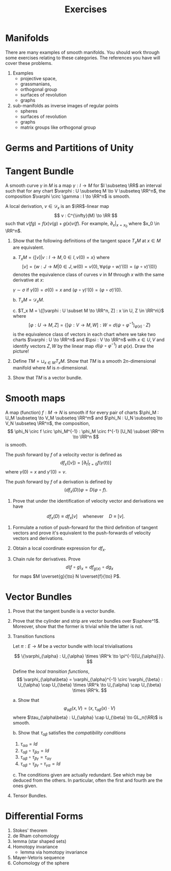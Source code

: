 #+TITLE: Exercises
#+AUTHOR:
#+OPTIONS: toc:nil date:nil

* Manifolds

There are many examples of smooth manifolds. You should work through some exercises relating to these categories. The references you have will cover these problems.

1. Examples 
   - projective space,
   - grassmanians,
   - orthogonal group
   - surfaces of revolution
   - graphs

2. sub-manifolds as inverse images of regular points
   - spheres
   - surfaces of revolution
   - graphs
   - matrix groups like orthogonal group

* Germs and Partitions of Unity
* Tangent Bundle

A smooth curve $\gamma$ in $M$ is a map $\gamma : I \to M$ for $I \subseteq \RR$ an interval such that for any chart $\varphi : U \subseteq M \to V \subseteq \RR^n$, the composition $\varphi \circ \gamma : I \to \RR^n$ is smooth.

A local derivation, \(v \in \mathcal{D}_x\) is an \(\RR\)-linear map
\[
v : C^{\infty}(M) \to \RR
\]
such that \(v(fg) = f(x) v(g) + g(x) v(f)\). For example, $\partial_x|_{x=x_0}$ where $x_0 \in \RR^n$.

1. Show that the following definitions of the tangent space $T_x M$ at $x \in M$ are equivalent.

   a. \(T_x M = \{[v] | v : I \to M, 0 \in I, v(0) = x\}\) where
      \[
      [v] = \{w : J \to M | 0 \in J, w(0) = v(0), \forall \varphi (\varphi \circ w)'(0) = (\varphi \circ v)'(0)\}
      \]
      denotes the equivalence class of curves $v$ in $M$ through $x$ with the same derivative at $x$:

      $\gamma \sim \sigma$ if $\gamma(0) = \sigma(0) = x$ and $(\varphi \circ \gamma)'(0) = (\varphi \circ \sigma)'(0)$.

   b. $T_x M = \mathcal{D}_x M$.

   c. \(T_x M = \{[\varphi : U \subset M \to \RR^n, Z] : x \in U, Z \in \RR^n\}\) where
      \[
      [\varphi : U \to M, Z] = \{[\psi : V \to M, W] : W = d(\psi \circ \varphi^{-1})_{\varphi(x)} \cdot Z\}
      \]
      is the equivalence class of vectors in each chart where we take two charts \(\varphi : U \to \RR^n\) and \(\psi : V \to \RR^n\) with \(x \in U, V\) and identify vectors $Z, W$ by the linear map $d (\psi \circ \varphi^{-1})$ at $\varphi(x)$. Draw the picture!

2. Define \(TM = \sqcup_{x\in M} T_x M\). Show that $TM$ is a smooth $2n$-dimensional manifold where $M$ is $n$-dimensional.

3. Show that $TM$ is a vector bundle.

* Smooth maps

A map (function) $f : M \to N$ is smooth if for every pair of charts $\phi_M : U_M \subseteq \to V_M \subseteq \RR^m$ and $\phi_N : U_N \subseteq \to V_N \subseteq \RR^n$, the composition,
\[
\phi_N \circ f \circ \phi_M^{-1} : \phi_M \circ f^{-1} [U_N] \subset \RR^m \to \RR^n
\]
is smooth.

The push forward by \(f\) of a velocity vector is defined as
\[
df_x([v]) = [\partial_t|_{t=0} f(\gamma(t))]
\]
where \(\gamma(0) = x\) and \(\gamma'(0) = v\).

The push forward by \(f\) of a derivation is defined by
\[
(df_x(D)) \varphi = D (\varphi \circ f).
\]

1. Prove that under the identification of velocity vector and derivations we have
\[
df_x(D) \equiv df_x[v] \quad \text{whenever} \quad D \equiv [v].
\]

2. Formulate a notion of push-forward for the third definition of tangent vectors and prove it's equivalent to the push-forwards of velocity vectors and derivations.

3. Obtain a local coordinate expression for \(df_x\).

2. Chain rule for derivatives. Prove
   \[
   d(f \circ g)_x = df_{g(x)} \circ dg_x
   \]
   for maps $M \overset{g}{\to} N \overset{f}{\to} P$.

* Vector Bundles

1. Prove that the tangent bundle is a vector bundle.

2. Prove that the cylinder and \mobius{} strip are vector bundles over \(\sphere^1\). Moreover, show that the former is trivial while the latter is not.

3. Transition functions

   Let $\pi : E \to M$ be a vector bundle with local trivialisations

   \[
   \{\varphi_{\alpha} : U_{\alpha} \times \RR^k \to \pi^{-1}[U_{\alpha}]\}.
   \]

   Define the /local transition functions/,
   \[
   \varphi_{\alpha\beta} = \varphi_{\alpha}^{-1} \circ \varphi_{\beta} : U_{\alpha} \cap U_{\beta} \times \RR^k \to U_{\alpha} \cap U_{\beta} \times \RR^k.
   \]

   a. Show that
      \[
      \varphi_{\alpha\beta} (x, V) = (x, \tau_{\alpha\beta} (x) \cdot V)
      \]
      where \(\tau_{\alpha\beta} : U_{\alpha} \cap U_{\beta} \to GL_n(\RR)\) is smooth.

   b. Show that \(\tau_{\alpha\beta}\) satisfies the /compatibility conditions/

      1. \(\tau_{\alpha\alpha} = Id\)
      2. \(\tau_{\alpha\beta} \circ \tau_{\beta\alpha} = Id\)
      3. \(\tau_{\alpha\beta} \circ \tau_{\beta\gamma} = \tau_{\alpha\gamma}\)
      4. \(\tau_{\alpha\beta} \circ \tau_{\beta\gamma} \circ \tau_{\gamma\alpha} = Id\)
	 
   c. The conditions given are actually redundant. See which may be deduced from the others. In particular, often the first and fourth are the ones given.

4. Tensor Bundles.

* Differential Forms

1. Stokes' theorem
2. de Rham cohomology
3. \poincare{} lemma (star shaped sets)
4. Homotopy invariance
   - \poincare{} lemma via homotopy invariance
5. Mayer-Vetoris sequence
4. Cohomology of the sphere
